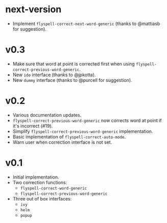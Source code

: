 * next-version
- Implement ~flyspell-correct-next-word-generic~ (thanks to @mattiasb for
  suggestion).
* v0.3
- Make sure that word at point is corrected first when using
  ~flyspell-correct-previous-word-generic~.
- New ~ido~ interface (thanks to @jpkotta).
- New ~dummy~ interface (thanks to @purcell for suggestion).

* v0.2
- Various documentation updates.
- ~flyspell-correct-previous-word-generic~ now corrects word at point if it's
  incorrect (#19).
- Simplify ~flyspell-correct-previous-word-generic~ implementation.
- Basic implementation of ~flyspell-correct-auto-mode~.
- Warn user when correction interface is not set.

* v0.1
- Initial implementation.
- Two correction functions:
  - ~flyspell-correct-word-generic~
  - ~flyspell-correct-previous-word-generic~
- Three out of box interfaces:
  - ~ivy~
  - ~helm~
  - ~popup~

